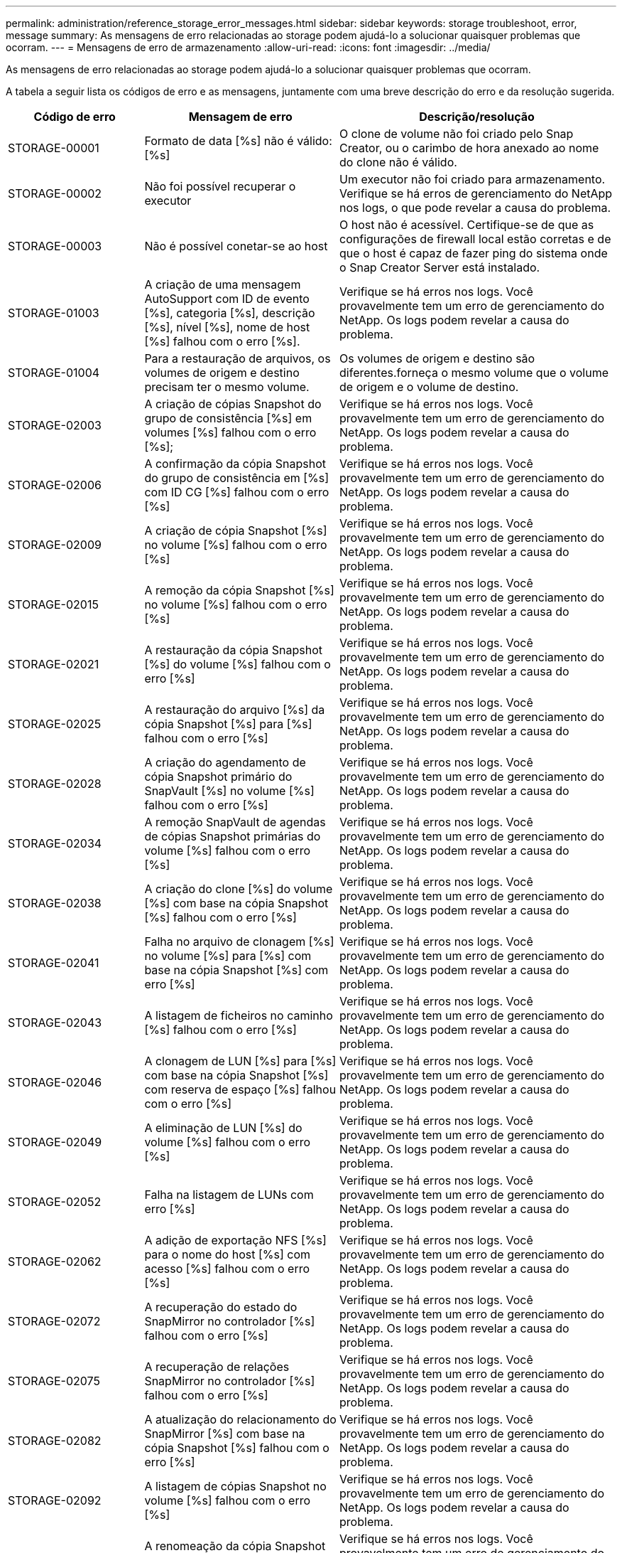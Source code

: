 ---
permalink: administration/reference_storage_error_messages.html 
sidebar: sidebar 
keywords: storage troubleshoot, error, message 
summary: As mensagens de erro relacionadas ao storage podem ajudá-lo a solucionar quaisquer problemas que ocorram. 
---
= Mensagens de erro de armazenamento
:allow-uri-read: 
:icons: font
:imagesdir: ../media/


[role="lead"]
As mensagens de erro relacionadas ao storage podem ajudá-lo a solucionar quaisquer problemas que ocorram.

A tabela a seguir lista os códigos de erro e as mensagens, juntamente com uma breve descrição do erro e da resolução sugerida.

[cols="15,35,50"]
|===
| Código de erro | Mensagem de erro | Descrição/resolução 


 a| 
STORAGE-00001
 a| 
Formato de data [%s] não é válido: [%s]
 a| 
O clone de volume não foi criado pelo Snap Creator, ou o carimbo de hora anexado ao nome do clone não é válido.



 a| 
STORAGE-00002
 a| 
Não foi possível recuperar o executor
 a| 
Um executor não foi criado para armazenamento. Verifique se há erros de gerenciamento do NetApp nos logs, o que pode revelar a causa do problema.



 a| 
STORAGE-00003
 a| 
Não é possível conetar-se ao host
 a| 
O host não é acessível. Certifique-se de que as configurações de firewall local estão corretas e de que o host é capaz de fazer ping do sistema onde o Snap Creator Server está instalado.



 a| 
STORAGE-01003
 a| 
A criação de uma mensagem AutoSupport com ID de evento [%s], categoria [%s], descrição [%s], nível [%s], nome de host [%s] falhou com o erro [%s].
 a| 
Verifique se há erros nos logs. Você provavelmente tem um erro de gerenciamento do NetApp. Os logs podem revelar a causa do problema.



 a| 
STORAGE-01004
 a| 
Para a restauração de arquivos, os volumes de origem e destino precisam ter o mesmo volume.
 a| 
Os volumes de origem e destino são diferentes.forneça o mesmo volume que o volume de origem e o volume de destino.



 a| 
STORAGE-02003
 a| 
A criação de cópias Snapshot do grupo de consistência [%s] em volumes [%s] falhou com o erro [%s];
 a| 
Verifique se há erros nos logs. Você provavelmente tem um erro de gerenciamento do NetApp. Os logs podem revelar a causa do problema.



 a| 
STORAGE-02006
 a| 
A confirmação da cópia Snapshot do grupo de consistência em [%s] com ID CG [%s] falhou com o erro [%s]
 a| 
Verifique se há erros nos logs. Você provavelmente tem um erro de gerenciamento do NetApp. Os logs podem revelar a causa do problema.



 a| 
STORAGE-02009
 a| 
A criação de cópia Snapshot [%s] no volume [%s] falhou com o erro [%s]
 a| 
Verifique se há erros nos logs. Você provavelmente tem um erro de gerenciamento do NetApp. Os logs podem revelar a causa do problema.



 a| 
STORAGE-02015
 a| 
A remoção da cópia Snapshot [%s] no volume [%s] falhou com o erro [%s]
 a| 
Verifique se há erros nos logs. Você provavelmente tem um erro de gerenciamento do NetApp. Os logs podem revelar a causa do problema.



 a| 
STORAGE-02021
 a| 
A restauração da cópia Snapshot [%s] do volume [%s] falhou com o erro [%s]
 a| 
Verifique se há erros nos logs. Você provavelmente tem um erro de gerenciamento do NetApp. Os logs podem revelar a causa do problema.



 a| 
STORAGE-02025
 a| 
A restauração do arquivo [%s] da cópia Snapshot [%s] para [%s] falhou com o erro [%s]
 a| 
Verifique se há erros nos logs. Você provavelmente tem um erro de gerenciamento do NetApp. Os logs podem revelar a causa do problema.



 a| 
STORAGE-02028
 a| 
A criação do agendamento de cópia Snapshot primário do SnapVault [%s] no volume [%s] falhou com o erro [%s]
 a| 
Verifique se há erros nos logs. Você provavelmente tem um erro de gerenciamento do NetApp. Os logs podem revelar a causa do problema.



 a| 
STORAGE-02034
 a| 
A remoção SnapVault de agendas de cópias Snapshot primárias do volume [%s] falhou com o erro [%s]
 a| 
Verifique se há erros nos logs. Você provavelmente tem um erro de gerenciamento do NetApp. Os logs podem revelar a causa do problema.



 a| 
STORAGE-02038
 a| 
A criação do clone [%s] do volume [%s] com base na cópia Snapshot [%s] falhou com o erro [%s]
 a| 
Verifique se há erros nos logs. Você provavelmente tem um erro de gerenciamento do NetApp. Os logs podem revelar a causa do problema.



 a| 
STORAGE-02041
 a| 
Falha no arquivo de clonagem [%s] no volume [%s] para [%s] com base na cópia Snapshot [%s] com erro [%s]
 a| 
Verifique se há erros nos logs. Você provavelmente tem um erro de gerenciamento do NetApp. Os logs podem revelar a causa do problema.



 a| 
STORAGE-02043
 a| 
A listagem de ficheiros no caminho [%s] falhou com o erro [%s]
 a| 
Verifique se há erros nos logs. Você provavelmente tem um erro de gerenciamento do NetApp. Os logs podem revelar a causa do problema.



 a| 
STORAGE-02046
 a| 
A clonagem de LUN [%s] para [%s] com base na cópia Snapshot [%s] com reserva de espaço [%s] falhou com o erro [%s]
 a| 
Verifique se há erros nos logs. Você provavelmente tem um erro de gerenciamento do NetApp. Os logs podem revelar a causa do problema.



 a| 
STORAGE-02049
 a| 
A eliminação de LUN [%s] do volume [%s] falhou com o erro [%s]
 a| 
Verifique se há erros nos logs. Você provavelmente tem um erro de gerenciamento do NetApp. Os logs podem revelar a causa do problema.



 a| 
STORAGE-02052
 a| 
Falha na listagem de LUNs com erro [%s]
 a| 
Verifique se há erros nos logs. Você provavelmente tem um erro de gerenciamento do NetApp. Os logs podem revelar a causa do problema.



 a| 
STORAGE-02062
 a| 
A adição de exportação NFS [%s] para o nome do host [%s] com acesso [%s] falhou com o erro [%s]
 a| 
Verifique se há erros nos logs. Você provavelmente tem um erro de gerenciamento do NetApp. Os logs podem revelar a causa do problema.



 a| 
STORAGE-02072
 a| 
A recuperação do estado do SnapMirror no controlador [%s] falhou com o erro [%s]
 a| 
Verifique se há erros nos logs. Você provavelmente tem um erro de gerenciamento do NetApp. Os logs podem revelar a causa do problema.



 a| 
STORAGE-02075
 a| 
A recuperação de relações SnapMirror no controlador [%s] falhou com o erro [%s]
 a| 
Verifique se há erros nos logs. Você provavelmente tem um erro de gerenciamento do NetApp. Os logs podem revelar a causa do problema.



 a| 
STORAGE-02082
 a| 
A atualização do relacionamento do SnapMirror [%s] com base na cópia Snapshot [%s] falhou com o erro [%s]
 a| 
Verifique se há erros nos logs. Você provavelmente tem um erro de gerenciamento do NetApp. Os logs podem revelar a causa do problema.



 a| 
STORAGE-02092
 a| 
A listagem de cópias Snapshot no volume [%s] falhou com o erro [%s]
 a| 
Verifique se há erros nos logs. Você provavelmente tem um erro de gerenciamento do NetApp. Os logs podem revelar a causa do problema.



 a| 
STORAGE-02102
 a| 
A renomeação da cópia Snapshot [%s] no volume [%s] para [%s] falhou com o erro [%s]
 a| 
Verifique se há erros nos logs. Você provavelmente tem um erro de gerenciamento do NetApp. Os logs podem revelar a causa do problema.



 a| 
STORAGE-02112
 a| 
A recuperação do estado do SnapVault no controlador [%s] falhou com o erro [%s]
 a| 
Verifique se há erros nos logs. Você provavelmente tem um erro de gerenciamento do NetApp. Os logs podem revelar a causa do problema.



 a| 
STORAGE-02115
 a| 
A recuperação de relações SnapVault no controlador [%s] falhou com o erro [%s]
 a| 
Verifique se há erros nos logs. Você provavelmente tem um erro de gerenciamento do NetApp. Os logs podem revelar a causa do problema.



 a| 
STORAGE-02122
 a| 
A atualização do relacionamento do SnapVault [%s] com base na cópia Snapshot [%s] falhou com o erro [%s]
 a| 
Verifique se há erros nos logs. Você provavelmente tem um erro de gerenciamento do NetApp. Os logs podem revelar a causa do problema.



 a| 
STORAGE-02132
 a| 
A listagem de volumes clonados com base no volume [%s] falhou com o erro [%s]
 a| 
Verifique se há erros nos logs. Você provavelmente tem um erro de gerenciamento do NetApp. Os logs podem revelar a causa do problema.



 a| 
STORAGE-02142
 a| 
A eliminação do volume [%s] falhou com o erro [%s]
 a| 
Verifique se há erros nos logs. Você provavelmente tem um erro de gerenciamento do NetApp. Os logs podem revelar a causa do problema.



 a| 
STORAGE-02152
 a| 
Falha na listagem de volumes com erro [%s]
 a| 
Verifique se há erros nos logs. Você provavelmente tem um erro de gerenciamento do NetApp. Os logs podem revelar a causa do problema.



 a| 
STORAGE-02155
 a| 
Falha na listagem do volume [%s] com mensagem de erro [%s]
 a| 
Verifique se há erros nos logs. Você provavelmente tem um erro de gerenciamento do NetApp. Os logs podem revelar a causa do problema.



 a| 
STORAGE-02162
 a| 
A restauração da cópia Snapshot [%s] do volume [%s] falhou com o erro [%s]
 a| 
Verifique se há erros nos logs. Você provavelmente tem um erro de gerenciamento do NetApp. Os logs podem revelar a causa do problema.



 a| 
STORAGE-03001
 a| 
Recuperando VServers do nó do cluster ONTAP [%s]
 a| 
Verifique se há erros nos logs. Você provavelmente tem um erro de gerenciamento do NetApp. Os logs podem revelar a causa do problema.



 a| 
STORAGE-05003
 a| 
A criação do conjunto de dados do console de gerenciamento do NetApp [%s] falhou com o erro [%s]
 a| 
Verifique se há erros nos logs. Você provavelmente tem um erro de gerenciamento do NetApp. Os logs podem revelar a causa do problema.



 a| 
STORAGE-05006
 a| 
A criação do backup do conjunto de dados [%s] baseado no console de gerenciamento do NetApp no controlador de storage [%s] falhou com o erro [%s]
 a| 
Verifique se há erros nos logs. Você provavelmente tem um erro de gerenciamento do NetApp. Os logs podem revelar a causa do problema.



 a| 
STORAGE-05009
 a| 
A recuperação do status do conjunto de dados do console de gerenciamento do NetApp para o conjunto de dados [%s] falhou com o erro [%s]
 a| 
Verifique se há erros nos logs. Você provavelmente tem um erro de gerenciamento do NetApp. Os logs podem revelar a causa do problema.



 a| 
STORAGE-05012
 a| 
A validação do conjunto de dados do console de gerenciamento do NetApp [%s] falhou com o erro [%s].
 a| 
Verifique se há erros nos logs. Você provavelmente tem um erro de gerenciamento do NetApp. Os logs podem revelar a causa do problema.



 a| 
STORAGE-05018
 a| 
Criar evento OM [%s] em [%s]
 a| 
Verifique se há erros nos logs. Você provavelmente tem um erro de gerenciamento do NetApp. Os logs podem revelar a causa do problema.



 a| 
STORAGE-03002
 a| 
O mapeamento do grupo de trabalho [%s] no LUN [%s] falhou com o erro [%s]
 a| 
Verifique se há erros nos logs. Você provavelmente tem um erro de gerenciamento do NetApp. Os logs podem revelar a causa do problema.



 a| 
STORAGE-03005
 a| 
Falha ao fazer LUN [%s] no volume [%s] com erro [%s]
 a| 
Verifique se há erros nos logs. Você provavelmente tem um erro de gerenciamento do NetApp. Os logs podem revelar a causa do problema.



 a| 
STORAGE-03008
 a| 
A criação da cópia Snapshot primária do SnapVault [%s] no volume [%s] falhou com o erro [%s]
 a| 
Verifique se há erros nos logs. Você provavelmente tem um erro de gerenciamento do NetApp. Os logs podem revelar a causa do problema.



 a| 
STORAGE-03011
 a| 
A listagem de cópias de backup do console de gerenciamento do NetApp para o conjunto de dados [%s] falhou com o erro [%s]
 a| 
Verifique se há erros nos logs. Você provavelmente tem um erro de gerenciamento do NetApp. Os logs podem revelar a causa do problema.



 a| 
STORAGE-03014
 a| 
A exclusão do ID da versão de backup do console de gerenciamento do NetApp [%s] falhou com o erro [%s]
 a| 
Verifique se há erros nos logs. Você provavelmente tem um erro de gerenciamento do NetApp. Os logs podem revelar a causa do problema.



 a| 
STORAGE-03019
 a| 
O início da cópia de segurança da consola de gestão do NetApp para [%s] ([%s]) falhou, saindo!
 a| 
Verifique se há erros nos logs.você provavelmente tem um erro de gerenciamento do NetApp. Os logs podem revelar a causa do problema.



 a| 
STORAGE-03022
 a| 
O início do progresso do backup do console de gerenciamento do NetApp [%s] falhou, saindo!
 a| 
Verifique se há erros nos logs. Você provavelmente tem um erro de gerenciamento do NetApp. Os logs podem revelar a causa do problema.



 a| 
STORAGE-03025
 a| 
A eliminação do ficheiro no caminho [%s] falhou com o erro [%s]
 a| 
Verifique se há erros nos logs. Você provavelmente tem um erro de gerenciamento do NetApp. Os logs podem revelar a causa do problema.



 a| 
STORAGE-03030
 a| 
Falha na descoberta de nós de Data ONTAP em cluster em [%s]
 a| 
Verifique se há erros nos logs. Você provavelmente tem um erro de gerenciamento do NetApp. Os logs podem revelar a causa do problema.



 a| 
STORAGE-03033
 a| 
A obtenção dos detalhes da versão do sistema de [%s] falhou com o erro [%s]
 a| 
Verifique se há erros nos logs. Você provavelmente tem um erro de gerenciamento do NetApp. Os logs podem revelar a causa do problema.



 a| 
STORAGE-03036
 a| 
A criação do diretório no caminho [%s] falhou com o erro [%s]
 a| 
Verifique se há erros nos logs. Você provavelmente tem um erro de gerenciamento do NetApp. Os logs podem revelar a causa do problema.



 a| 
STORAGE-03039
 a| 
A exclusão do diretório no caminho [%s] falhou com o erro [%s]
 a| 
Verifique se há erros nos logs. Você provavelmente tem um erro de gerenciamento do NetApp. Os logs podem revelar a causa do problema.



 a| 
STORAGE-03043
 a| 
A criação do ficheiro no caminho [%s] falhou com o erro [%s]
 a| 
Verifique se há erros nos logs. Você provavelmente tem um erro de gerenciamento do NetApp. Os logs podem revelar a causa do problema.



 a| 
STORAGE-03046
 a| 
Falha na modificação do conjunto de dados do console de gerenciamento do NetApp para o conjunto de dados [%s]
 a| 
Verifique se há erros nos logs. Você provavelmente tem um erro de gerenciamento do NetApp. Os logs podem revelar a causa do problema.



 a| 
STORAGE-03049
 a| 
Não foi possível ler o conteúdo do ficheiro [%s]
 a| 
Verifique se há erros nos logs. Você provavelmente tem um erro de gerenciamento do NetApp. Os logs podem revelar a causa do problema.



 a| 
STORAGE-03052
 a| 
As opções obter para a opção [%s] falharam
 a| 
Verifique se há erros nos logs. Você provavelmente tem um erro de gerenciamento do NetApp. Os logs podem revelar a causa do problema.



 a| 
STORAGE-03055
 a| 
Contadores de desempenho obter para objeto [%s] falhou
 a| 
Verifique se há erros nos logs. Você provavelmente tem um erro de gerenciamento do NetApp. Os logs podem revelar a causa do problema.



 a| 
STORAGE-03058
 a| 
As instâncias de desempenho obtidas para objeto [%s] falharam
 a| 
Verifique se há erros nos logs. Você provavelmente tem um erro de gerenciamento do NetApp. Os logs podem revelar a causa do problema.



 a| 
STORAGE-03061
 a| 
As informações do conjunto de dados do console de gerenciamento do NetApp para [%s] falharam
 a| 
Verifique se há erros nos logs. Você provavelmente tem um erro de gerenciamento do NetApp. Os logs podem revelar a causa do problema.



 a| 
STORAGE-03064
 a| 
Falha no comando da CLI do sistema [%s]
 a| 
Verifique se há erros nos logs. Você provavelmente tem um erro de gerenciamento do NetApp. Os logs podem revelar a causa do problema.



 a| 
STORAGE-03067
 a| 
A exclusão do conjunto de dados do console de gerenciamento do NetApp [%s] falhou com o erro [%s]
 a| 
Verifique se há erros nos logs. Você provavelmente tem um erro de gerenciamento do NetApp. Os logs podem revelar a causa do problema.



 a| 
STORAGE-03070
 a| 
A restauração da relação SnapVault [%s] com base na cópia Snapshot [%s] falhou com o erro [%s]
 a| 
Verifique se há erros nos logs. Você provavelmente tem um erro de gerenciamento do NetApp. Os logs podem revelar a causa do problema.



 a| 
STORAGE-03073
 a| 
Exportação CIFS para [%s]:[%s] falhou!
 a| 
Verifique se há erros nos logs. Você provavelmente tem um erro de gerenciamento do NetApp. Os logs podem revelar a causa do problema.



 a| 
STORAGE-03076
 a| 
A obtenção do volume raiz no controlador [%s] falhou com o erro [%s]
 a| 
Verifique se há erros nos logs. Você provavelmente tem um erro de gerenciamento do NetApp. Os logs podem revelar a causa do problema.



 a| 
STORAGE-03079
 a| 
Falha no caminho de junção para o volume [%s]
 a| 
Verifique se há erros nos logs. Você provavelmente tem um erro de gerenciamento do NetApp. Os logs podem revelar a causa do problema.



 a| 
STORAGE-03082
 a| 
Falha na obtenção do nome do sistema
 a| 
Verifique se há erros nos logs. Você provavelmente tem um erro de gerenciamento do NetApp. Os logs podem revelar a causa do problema.



 a| 
STORAGE-03085
 a| 
Falha no serviço NFS no controlador [%s]
 a| 
Verifique se há erros nos logs. Você provavelmente tem um erro de gerenciamento do NetApp. Os logs podem revelar a causa do problema.



 a| 
STORAGE-03088
 a| 
Falha na verificação de permissão NFS para o nome do caminho [%s] do host [%s] permissão [%s]
 a| 
Verifique se há erros nos logs. Você provavelmente tem um erro de gerenciamento do NetApp. Os logs podem revelar a causa do problema.



 a| 
STORAGE-03091
 a| 
Falha na interface de rede no controlador [%s]
 a| 
Verifique se há erros nos logs. Você provavelmente tem um erro de gerenciamento do NetApp. Os logs podem revelar a causa do problema.



 a| 
STORAGE-03094
 a| 
Falha na lista Qtree no volume [%s]
 a| 
Verifique se há erros nos logs. Você provavelmente tem um erro de gerenciamento do NetApp. Os logs podem revelar a causa do problema.



 a| 
STORAGE-04119
 a| 
A listagem de VServers falhou com erro
 a| 
Verifique se há erros nos logs. É provável que você tenha um erro de solução de gerenciamento do ONTAP que pode revelar a causa do problema.



 a| 
SVM_TUNNEL_ENABLED
 a| 
(Y/N)
 a| 
Defina o túnel Vsim. Se definido como Y, o recurso de túnel Vsim está ativado.

|===